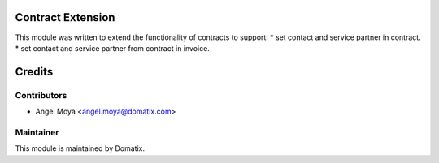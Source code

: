 .. image:: https://img.shields.io/badge/licence-AGPL--3-blue.svg
    :alt: License

Contract Extension
===============

This module was written to extend the functionality of contracts to support:
* set contact and service partner in contract.
* set contact and service partner from contract in invoice.


Credits
=======

Contributors
------------

* Angel Moya <angel.moya@domatix.com>

Maintainer
----------

.. image:: http://domatix.com/wp-content/themes/yoo_nano3_wp/images/logo.png
   :alt: Domatix
   :target: http://domatix.com

This module is maintained by Domatix.

